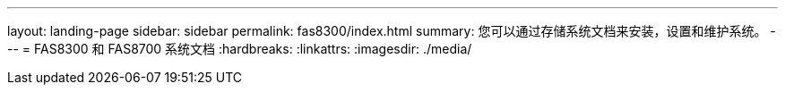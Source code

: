 ---
layout: landing-page 
sidebar: sidebar 
permalink: fas8300/index.html 
summary: 您可以通过存储系统文档来安装，设置和维护系统。 
---
= FAS8300 和 FAS8700 系统文档
:hardbreaks:
:linkattrs: 
:imagesdir: ./media/


